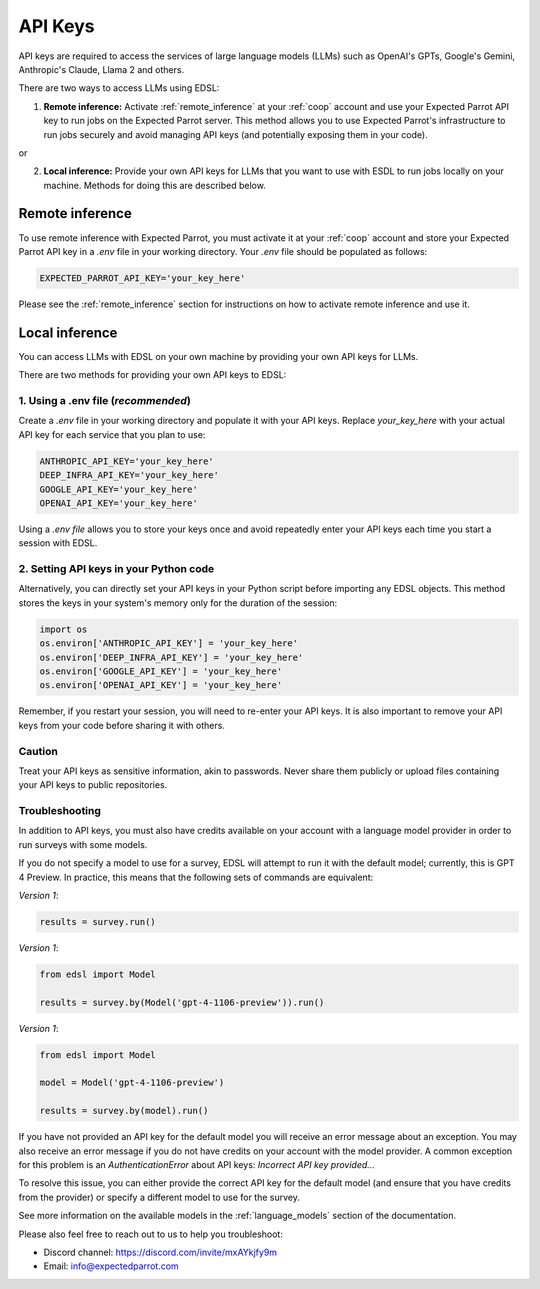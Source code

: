.. _api_keys:

API Keys
========
API keys are required to access the services of large language models (LLMs) such as OpenAI's GPTs, Google's Gemini, Anthropic's Claude, Llama 2 and others.

There are two ways to access LLMs using EDSL:

1. **Remote inference:** Activate :ref:`remote_inference` at your :ref:`coop` account and use your Expected Parrot API key to run jobs on the Expected Parrot server.
   This method allows you to use Expected Parrot's infrastructure to run jobs securely and avoid managing API keys (and potentially exposing them in your code).

or

2. **Local inference:** Provide your own API keys for LLMs that you want to use with ESDL to run jobs locally on your machine.
   Methods for doing this are described below.


Remote inference 
----------------

To use remote inference with Expected Parrot, you must activate it at your :ref:`coop` account and store your Expected Parrot API key in a `.env` file in your working directory.
Your `.env` file should be populated as follows:

.. code-block:: python

   EXPECTED_PARROT_API_KEY='your_key_here'
   

Please see the :ref:`remote_inference` section for instructions on how to activate remote inference and use it.


Local inference 
---------------

You can access LLMs with EDSL on your own machine by providing your own API keys for LLMs.

There are two methods for providing your own API keys to EDSL:


1. Using a .env file (*recommended*)
~~~~~~~~~~~~~~~~~~~~~~~~~~~~~~~~~~~~
Create a `.env` file in your working directory and populate it with your API keys.
Replace `your_key_here` with your actual API key for each service that you plan to use:

.. code-block:: python

   ANTHROPIC_API_KEY='your_key_here'
   DEEP_INFRA_API_KEY='your_key_here'
   GOOGLE_API_KEY='your_key_here'
   OPENAI_API_KEY='your_key_here'


Using a `.env file` allows you to store your keys once and avoid repeatedly enter your API keys each time you start a session with EDSL.


2. Setting API keys in your Python code
~~~~~~~~~~~~~~~~~~~~~~~~~~~~~~~~~~~~~~~
Alternatively, you can directly set your API keys in your Python script before importing any EDSL objects. 
This method stores the keys in your system's memory only for the duration of the session:

.. code-block:: python

   import os
   os.environ['ANTHROPIC_API_KEY'] = 'your_key_here'
   os.environ['DEEP_INFRA_API_KEY'] = 'your_key_here'
   os.environ['GOOGLE_API_KEY'] = 'your_key_here'
   os.environ['OPENAI_API_KEY'] = 'your_key_here'


Remember, if you restart your session, you will need to re-enter your API keys.
It is also important to remove your API keys from your code before sharing it with others.


Caution
~~~~~~~
Treat your API keys as sensitive information, akin to passwords. 
Never share them publicly or upload files containing your API keys to public repositories.


Troubleshooting
~~~~~~~~~~~~~~~
In addition to API keys, you must also have credits available on your account with a language model provider in order to run surveys with some models.

If you do not specify a model to use for a survey, EDSL will attempt to run it with the default model; currently, this is GPT 4 Preview.
In practice, this means that the following sets of commands are equivalent:

*Version 1*:

.. code-block:: python

   results = survey.run()


*Version 1*:

.. code-block:: python

   from edsl import Model 

   results = survey.by(Model('gpt-4-1106-preview')).run()


*Version 1*:

.. code-block:: python

   from edsl import Model 

   model = Model('gpt-4-1106-preview')

   results = survey.by(model).run()


If you have not provided an API key for the default model you will receive an error message about an exception.
You may also receive an error message if you do not have credits on your account with the model provider.
A common exception for this problem is an `AuthenticationError` about API keys: `Incorrect API key provided...`

To resolve this issue, you can either provide the correct API key for the default model (and ensure that you have credits from the provider) or specify a different model to use for the survey.

See more information on the available models in the  :ref:`language_models` section of the documentation.


Please also feel free to reach out to us to help you troubleshoot:

* Discord channel: https://discord.com/invite/mxAYkjfy9m
* Email: info@expectedparrot.com